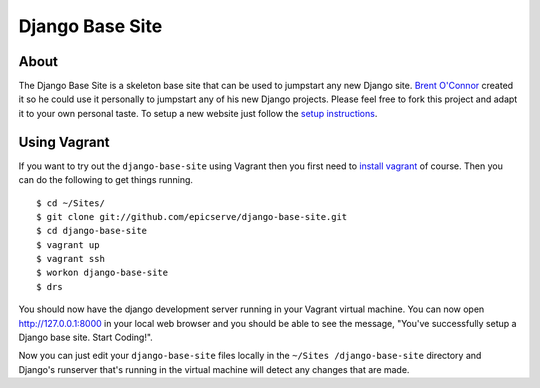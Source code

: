 Django Base Site
================


About
-----

The Django Base Site is a skeleton base site that can be used to jumpstart any
new Django site. `Brent O'Connor <http://www.epicserve.com/>`_ created it so
he could use it personally to jumpstart any of his new Django projects. Please
feel free to fork this project and adapt it to your own personal taste. To
setup a new website just follow the `setup instructions
<https://github.com/epicserve/django-base-site/blob/master/docs/usage-and-
setup.rst>`_.

Using Vagrant
-------------

If you want to try out the ``django-base-site`` using Vagrant then you first
need to `install vagrant <http://docs.vagrantup.com/v1/docs/getting-started/index.html#install_vagrant>`_
of course. Then you can do the following to get things running.

::

    $ cd ~/Sites/
    $ git clone git://github.com/epicserve/django-base-site.git
    $ cd django-base-site
    $ vagrant up
    $ vagrant ssh
    $ workon django-base-site
    $ drs

You should now have the django development server running in your Vagrant
virtual machine. You can now open http://127.0.0.1:8000 in your local web
browser and you should be able to see the message, "You've successfully setup
a Django base site. Start Coding!".

Now you can just edit your ``django-base-site`` files locally in the ``~/Sites
/django-base-site`` directory and Django's runserver that's running in the
virtual machine will detect any changes that are made.
